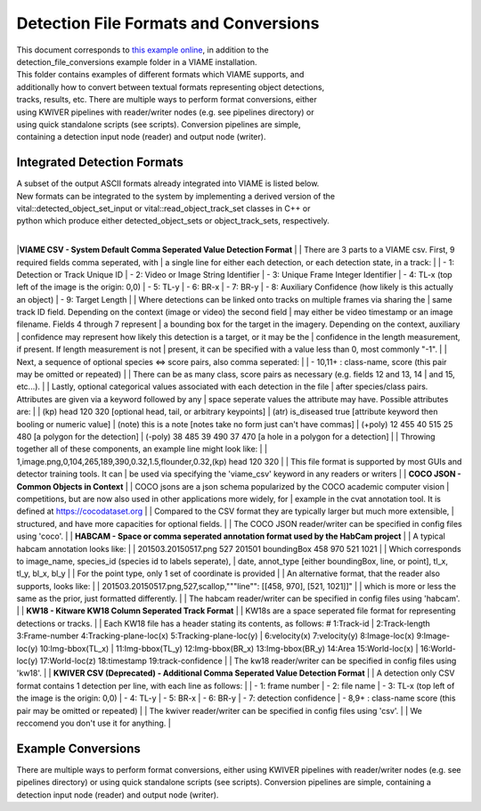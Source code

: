 
======================================
Detection File Formats and Conversions
======================================

| This document corresponds to `this example online`_, in addition to the
| detection_file_conversions example folder in a VIAME installation.

.. _this example online: https://github.com/VIAME/VIAME/tree/master/examples/detection_file_conversions

| This folder contains examples of different formats which VIAME supports, and
| additionally how to convert between textual formats representing object detections,
| tracks, results, etc. There are multiple ways to perform format conversions, either
| using KWIVER pipelines with reader/writer nodes (e.g. see pipelines directory) or
| using quick standalone scripts (see scripts). Conversion pipelines are simple,
| containing a detection input node (reader) and output node (writer).

****************************
Integrated Detection Formats
****************************

| A subset of the output ASCII formats already integrated into VIAME is listed below.
| New formats can be integrated to the system by implementing a derived version of the
| vital::detected_object_set_input or vital::read_object_track_set classes in C++ or
| python which produce either detected_object_sets or object_track_sets, respectively.
|
|**VIAME CSV - System Default Comma Seperated Value Detection Format**
|
| There are 3 parts to a VIAME csv. First, 9 required fields comma seperated, with
| a single line for either each detection, or each detection state, in a track:
|
|  - 1: Detection or Track Unique ID
|  - 2: Video or Image String Identifier
|  - 3: Unique Frame Integer Identifier
|  - 4: TL-x (top left of the image is the origin: 0,0)
|  - 5: TL-y
|  - 6: BR-x
|  - 7: BR-y
|  - 8: Auxiliary Confidence (how likely is this actually an object)
|  - 9: Target Length
|
| Where detections can be linked onto tracks on multiple frames via sharing the
| same track ID field. Depending on the context (image or video) the second field
| may either be video timestamp or an image filename. Fields 4 through 7 represent
| a bounding box for the target in the imagery. Depending on the context, auxiliary
| confidence may represent how likely this detection is a target, or it may be the
| confidence in the length measurement, if present. If length measurement is not
| present, it can be specified with a value less than 0, most commonly "-1".
|
| Next, a sequence of optional species <=> score pairs, also comma seperated:
|
|  - 10,11+  : class-name, score (this pair may be omitted or repeated)
|
| There can be as many class, score pairs as necessary (e.g. fields 12 and 13, 14
| and 15, etc...).
|
| Lastly, optional categorical values associated with each detection in the file
| after species/class pairs. Attributes are given via a keyword followed by any
| space seperate values the attribute may have. Possible attributes are:
|
|   (kp) head 120 320            [optional head, tail, or arbitrary keypoints]
|   (atr) is_diseased true       [attribute keyword then booling or numeric value]
|   (note) this is a note        [notes take no form just can't have commas]
|   (+poly) 12 455 40 515 25 480 [a polygon for the detection]
|   (-poly) 38 485 39 490 37 470 [a hole in a polygon for a detection]
|
| Throwing together all of these components, an example line might look like:
|
| 1,image.png,0,104,265,189,390,0.32,1.5,flounder,0.32,(kp) head 120 320
|
| This file format is supported by most GUIs and detector training tools. It can
| be used via specifying the 'viame_csv' keyword in any readers or writers
|
| **COCO JSON - Common Objects in Context**
|
|  COCO jsons are a json schema popularized by the COCO academic computer vision
|  competitions, but are now also used in other applications more widely, for
|  example in the cvat annotation tool. It is defined at https://cocodataset.org
|
|  Compared to the CSV format they are typically larger but much more extensible,
|  structured, and have more capacities for optional fields.
|
|  The COCO JSON reader/writer can be specified in config files using 'coco'.
|
| **HABCAM - Space or comma seperated annotation format used by the HabCam project**
|
| A typical habcam annotation looks like:
|
|    201503.20150517.png 527 201501 boundingBox 458 970 521 1021
|
| Which corresponds to image_name, species_id (species id to labels seperate),
| date, annot_type [either boundingBox, line, or point], tl_x, tl_y, bl_x, bl_y
|
|  For the point type, only 1 set of coordinate is provided
|
|  An alternative format, that the reader also supports, looks like:
|
|    201503.20150517.png,527,scallop,"""line"": [[458, 970], [521, 1021]]"
|
|  which is more or less the same as the prior, just formatted differently.
|
|  The habcam reader/writer can be specified in config files using 'habcam'.
|
| **KW18 - Kitware KW18 Column Seperated Track Format**
|
|  KW18s are a space seperated file format for representing detections or tracks.
|
|  Each KW18 file has a header stating its contents, as follows: # 1:Track-id
|  2:Track-length 3:Frame-number 4:Tracking-plane-loc(x) 5:Tracking-plane-loc(y)
|  6:velocity(x) 7:velocity(y) 8:Image-loc(x) 9:Image-loc(y) 10:Img-bbox(TL_x)
|  11:Img-bbox(TL_y) 12:Img-bbox(BR_x) 13:Img-bbox(BR_y) 14:Area 15:World-loc(x)
|  16:World-loc(y) 17:World-loc(z) 18:timestamp 19:track-confidence
|
|  The kw18 reader/writer can be specified in config files using 'kw18'.
|
| **KWIVER CSV (Deprecated) - Additional Comma Seperated Value Detection Format**
|
|  A detection only CSV format contains 1 detection per line, with each line as follows:
|
|   - 1: frame number
|   - 2: file name
|   - 3: TL-x (top left of the image is the origin: 0,0)
|   - 4: TL-y
|   - 5: BR-x
|   - 6: BR-y
|   - 7: detection confidence
|   - 8,9+  : class-name  score (this pair may be omitted or repeated)
|
|  The kwiver reader/writer can be specified in config files using 'csv'.
|
|  We reccomend you don't use it for anything.
|

*******************
Example Conversions
*******************

There are multiple ways to perform format conversions, either using KWIVER
pipelines with reader/writer nodes (e.g. see pipelines directory) or
using quick standalone scripts (see scripts). Conversion pipelines
are simple, containing a detection input node (reader) and output
node (writer).
